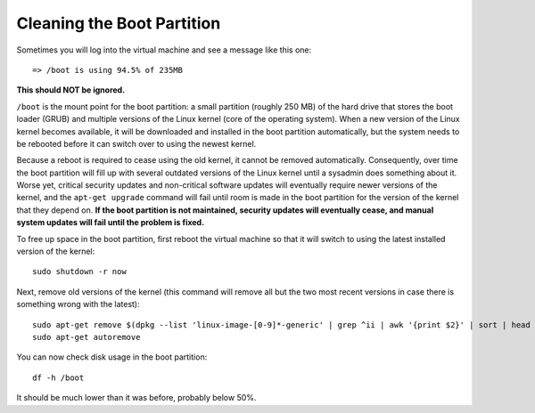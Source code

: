 Cleaning the Boot Partition
================================================================================

Sometimes you will log into the virtual machine and see a message like this
one::

    => /boot is using 94.5% of 235MB

**This should NOT be ignored.**

``/boot`` is the mount point for the boot partition: a small partition (roughly
250 MB) of the hard drive that stores the boot loader (GRUB) and multiple
versions of the Linux kernel (core of the operating system). When a new version
of the Linux kernel becomes available, it will be downloaded and installed in
the boot partition automatically, but the system needs to be rebooted before it
can switch over to using the newest kernel.

Because a reboot is required to cease using the old kernel, it cannot be removed
automatically. Consequently, over time the boot partition will fill up with
several outdated versions of the Linux kernel until a sysadmin does something
about it. Worse yet, critical security updates and non-critical software updates
will eventually require newer versions of the kernel, and the ``apt-get
upgrade`` command will fail until room is made in the boot partition for the
version of the kernel that they depend on. **If the boot partition is not
maintained, security updates will eventually cease, and manual system updates
will fail until the problem is fixed.**

To free up space in the boot partition, first reboot the virtual machine so that
it will switch to using the latest installed version of the kernel::

    sudo shutdown -r now

Next, remove old versions of the kernel (this command will remove all but the
two most recent versions in case there is something wrong with the latest)::

    sudo apt-get remove $(dpkg --list 'linux-image-[0-9]*-generic' | grep ^ii | awk '{print $2}' | sort | head -n -2 | grep -v $(uname -r))
    sudo apt-get autoremove

You can now check disk usage in the boot partition::

    df -h /boot

It should be much lower than it was before, probably below 50%.
